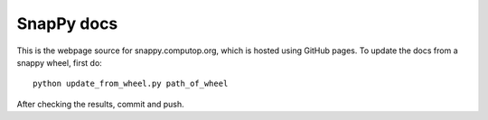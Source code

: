 SnapPy docs
===========

This is the webpage source for snappy.computop.org, which is hosted
using GitHub pages.  To update the docs from a snappy wheel, first
do::

  python update_from_wheel.py path_of_wheel

After checking the results, commit and push.

